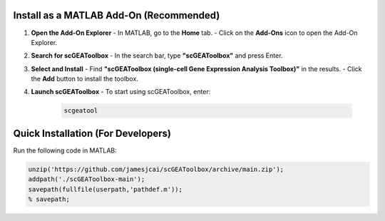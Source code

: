 Install as a MATLAB Add-On (Recommended)
=========================================

1. **Open the Add-On Explorer**
   - In MATLAB, go to the **Home** tab.
   - Click on the **Add-Ons** icon to open the Add-On Explorer.

2. **Search for scGEAToolbox**
   - In the search bar, type **"scGEAToolbox"** and press Enter.

3. **Select and Install**
   - Find **"scGEAToolbox (single-cell Gene Expression Analysis Toolbox)"** in the results.
   - Click the **Add** button to install the toolbox.

4. **Launch scGEAToolbox**
   - To start using scGEAToolbox, enter:

     .. code-block:: matlab

        scgeatool

Quick Installation (For Developers)
===================================

Run the following code in MATLAB:

.. code-block:: matlab

   unzip('https://github.com/jamesjcai/scGEAToolbox/archive/main.zip');
   addpath('./scGEAToolbox-main');
   savepath(fullfile(userpath,'pathdef.m'));
   % savepath;